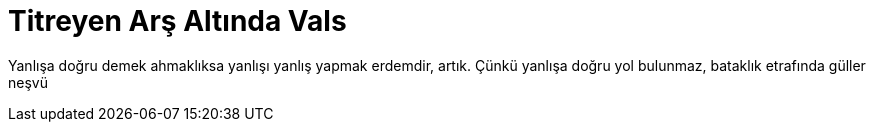 = Titreyen Arş Altında Vals
:hp-tags:

Yanlışa doğru demek ahmaklıksa yanlışı yanlış yapmak erdemdir, artık. Çünkü yanlışa doğru yol bulunmaz, bataklık etrafında güller neşvü